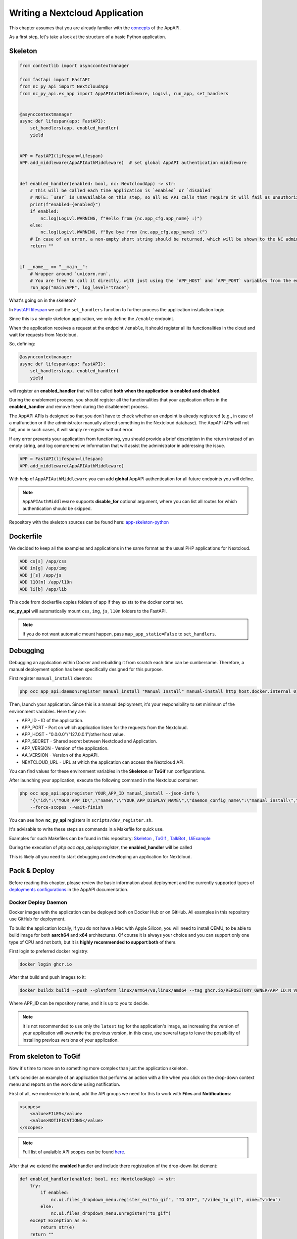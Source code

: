 Writing a Nextcloud Application
===============================

This chapter assumes that you are already familiar with the `concepts <https://cloud-py-api.github.io/app_api/Concepts.html>`_ of the AppAPI.

As a first step, let's take a look at the structure of a basic Python application.

Skeleton
--------

.. code-block:: python

    from contextlib import asynccontextmanager

    from fastapi import FastAPI
    from nc_py_api import NextcloudApp
    from nc_py_api.ex_app import AppAPIAuthMiddleware, LogLvl, run_app, set_handlers


    @asynccontextmanager
    async def lifespan(app: FastAPI):
        set_handlers(app, enabled_handler)
        yield


    APP = FastAPI(lifespan=lifespan)
    APP.add_middleware(AppAPIAuthMiddleware)  # set global AppAPI authentication middleware


    def enabled_handler(enabled: bool, nc: NextcloudApp) -> str:
        # This will be called each time application is `enabled` or `disabled`
        # NOTE: `user` is unavailable on this step, so all NC API calls that require it will fail as unauthorized.
        print(f"enabled={enabled}")
        if enabled:
            nc.log(LogLvl.WARNING, f"Hello from {nc.app_cfg.app_name} :)")
        else:
            nc.log(LogLvl.WARNING, f"Bye bye from {nc.app_cfg.app_name} :(")
        # In case of an error, a non-empty short string should be returned, which will be shown to the NC administrator.
        return ""


    if __name__ == "__main__":
        # Wrapper around `uvicorn.run`.
        # You are free to call it directly, with just using the `APP_HOST` and `APP_PORT` variables from the environment.
        run_app("main:APP", log_level="trace")

What's going on in the skeleton?

In `FastAPI lifespan <https://fastapi.tiangolo.com/advanced/events/?h=lifespan#lifespan>`_ we call the ``set_handlers`` function to further process the application installation logic.

Since this is a simple skeleton application, we only define the ``/enable`` endpoint.

When the application receives a request at the endpoint ``/enable``,
it should register all its functionalities in the cloud and wait for requests from Nextcloud.

So, defining:

.. code-block:: python

    @asynccontextmanager
    async def lifespan(app: FastAPI):
        set_handlers(app, enabled_handler)
        yield

will register an **enabled_handler** that will be called **both when the application is enabled and disabled**.

During the enablement process, you should register all the functionalities that your application offers
in the **enabled_handler** and remove them during the disablement process.

The AppAPI APIs is designed so that you don't have to check whether an endpoint is already registered
(e.g., in case of a malfunction or if the administrator manually altered something in the Nextcloud database).
The AppAPI APIs will not fail, and in such cases, it will simply re-register without error.

If any error prevents your application from functioning, you should provide a brief description in the return instead
of an empty string, and log comprehensive information that will assist the administrator in addressing the issue.

.. code-block:: python

    APP = FastAPI(lifespan=lifespan)
    APP.add_middleware(AppAPIAuthMiddleware)

With help of ``AppAPIAuthMiddleware`` you can add **global** AppAPI authentication for all future endpoints you will define.

.. note:: ``AppAPIAuthMiddleware`` supports **disable_for** optional argument, where you can list all routes for which authentication should be skipped.

Repository with the skeleton sources can be found here: `app-skeleton-python <https://github.com/cloud-py-api/app-skeleton-python>`_

Dockerfile
----------

We decided to keep all the examples and applications in the same format as the usual PHP applications for Nextcloud.

.. code-block::

    ADD cs[s] /app/css
    ADD im[g] /app/img
    ADD j[s] /app/js
    ADD l10[n] /app/l10n
    ADD li[b] /app/lib

This code from dockerfile copies folders of app if they exists to the docker container.

**nc_py_api** will automatically mount ``css``, ``img``, ``js``, ``l10n`` folders to the FastAPI.

.. note:: If you do not want automatic mount happen, pass ``map_app_static=False`` to ``set_handlers``.

Debugging
---------

Debugging an application within Docker and rebuilding it from scratch each time can be cumbersome.
Therefore, a manual deployment option has been specifically designed for this purpose.

First register ``manual_install`` daemon:

.. code-block:: shell

    php occ app_api:daemon:register manual_install "Manual Install" manual-install http host.docker.internal 0

Then, launch your application. Since this is a manual deployment, it's your responsibility to set minimum of the environment variables.
Here they are:

* APP_ID - ID of the application.
* APP_PORT - Port on which application listen for the requests from the Nextcloud.
* APP_HOST - "0.0.0.0"/"127.0.0.1"/other host value.
* APP_SECRET - Shared secret between Nextcloud and Application.
* APP_VERSION - Version of the application.
* AA_VERSION - Version of the AppAPI.
* NEXTCLOUD_URL - URL at which the application can access the Nextcloud API.

You can find values for these environment variables in the **Skeleton** or **ToGif** run configurations.

After launching your application, execute the following command in the Nextcloud container:

.. code-block:: shell

    php occ app_api:app:register YOUR_APP_ID manual_install --json-info \
        "{\"id\":\"YOUR_APP_ID\",\"name\":\"YOUR_APP_DISPLAY_NAME\",\"daemon_config_name\":\"manual_install\",\"version\":\"YOU_APP_VERSION\",\"secret\":\"YOUR_APP_SECRET\",\"scopes\":[\"ALL\"],\"port\":SELECTED_PORT,\"system\":0}" \
        --force-scopes --wait-finish

You can see how **nc_py_api** registers in ``scripts/dev_register.sh``.

It's advisable to write these steps as commands in a Makefile for quick use.

Examples for such Makefiles can be found in this repository:
`Skeleton <https://github.com/cloud-py-api/nc_py_api/blob/main/examples/as_app/skeleton/Makefile>`_ ,
`ToGif <https://github.com/cloud-py-api/nc_py_api/blob/main/examples/as_app/to_gif/Makefile>`_ ,
`TalkBot <https://github.com/cloud-py-api/talk_bot_ai_example/blob/main/Makefile>`_ ,
`UiExample <https://github.com/cloud-py-api/ui_example/blob/main/Makefile>`_

During the execution of `php occ app_api:app:register`, the **enabled_handler** will be called

This is likely all you need to start debugging and developing an application for Nextcloud.

Pack & Deploy
-------------

Before reading this chapter, please review the basic information about deployment
and the currently supported types of
`deployments configurations <https://cloud-py-api.github.io/app_api/DeployConfigurations.html>`_ in the AppAPI documentation.

Docker Deploy Daemon
""""""""""""""""""""

Docker images with the application can be deployed both on Docker Hub or on GitHub.
All examples in this repository use GitHub for deployment.

To build the application locally, if you do not have a Mac with Apple Silicon, you will need to install QEMU, to be able
to build image for both **aarch64** and **x64** architectures. Of course it is always your choice and you can support only one type
of CPU and not both, but it is **highly recommended to support both** of them.

First login to preferred docker registry:

.. code-block:: shell

    docker login ghcr.io

After that build and push images to it:

.. code-block:: shell

    docker buildx build --push --platform linux/arm64/v8,linux/amd64 --tag ghcr.io/REPOSITORY_OWNER/APP_ID:N_VERSION .

Where APP_ID can be repository name, and it is up to you to decide.

.. note:: It is not recommended to use only the ``latest`` tag for the application's image, as increasing the version
    of your application will overwrite the previous version, in this case, use several tags to leave the possibility
    of installing previous versions of your application.

From skeleton to ToGif
----------------------

Now it's time to move on to something more complex than just the application skeleton.

Let's consider an example of an application that performs an action with a file when
you click on the drop-down context menu and reports on the work done using notification.

First of all, we modernize info.ixml, add the API groups we need for this to work with **Files** and **Notifications**:

.. code-block:: xml

    <scopes>
        <value>FILES</value>
        <value>NOTIFICATIONS</value>
    </scopes>

.. note:: Full list of avalaible API scopes can be found `here <https://cloud-py-api.github.io/app_api/tech_details/ApiScopes.html>`_.

After that we extend the **enabled** handler and include there registration of the drop-down list element:

.. code-block:: python

    def enabled_handler(enabled: bool, nc: NextcloudApp) -> str:
        try:
            if enabled:
                nc.ui.files_dropdown_menu.register_ex("to_gif", "TO GIF", "/video_to_gif", mime="video")
            else:
                nc.ui.files_dropdown_menu.unregister("to_gif")
        except Exception as e:
            return str(e)
        return ""

After that, let's define the **"/video_to_gif"** endpoint that we had registered in previous step:

.. code-block:: python

    @APP.post("/video_to_gif")
    async def video_to_gif(
        files: ActionFileInfoExtended,
        nc: Annotated[NextcloudApp, Depends(nc_app)],
        background_tasks: BackgroundTasks,
    ):
        for one_file in files.files:
            background_tasks.add_task(convert_video_to_gif, one_file.to_fs_node(), nc)
        return responses.Response()

We see two parameters ``files`` and ``BackgroundTasks``, let's start with the last one, with **BackgroundTasks**:

FastAPI `BackgroundTasks <https://fastapi.tiangolo.com/tutorial/background-tasks/?h=backgroundtasks#background-tasks>`_ documentation.

Since in most cases, the tasks that the application will perform will depend either on additional network calls or
heavy calculations and we cannot guarantee a fast completion time, it is recommended to always try to return
an empty response (which will be a status of 200) and in the background already slowly perform operations.

The last parameter is a structure describing the action and the file on which it needs to be performed,
which is passed by the AppAPI when clicking on the drop-down context menu of the file.

We use the built-in ``to_fs_node`` method of :py:class:`~nc_py_api.files.ActionFileInfoExtended` to get a standard
:py:class:`~nc_py_api.files.FsNode` class that describes the file and pass the FsNode class instance to the background task.

In the **convert_video_to_gif** function, a standard conversion using ``OpenCV`` from a video file to a GIF image occurs,
and since this is not directly related to working with NextCloud, we will skip this for now.

**ToGif** example `full source <https://github.com/cloud-py-api/nc_py_api/blob/main/examples/as_app/to_gif/lib/main.py>`_ code.

Life wo AppAPIAuthMiddleware
----------------------------

If for some reason you do not want to use global AppAPI authentication **nc_py_api** provides a FastAPI Dependency for authentication your endpoints.

This is a modified endpoint from ``to_gif`` example:

.. code-block:: python

    @APP.post("/video_to_gif")
    async def video_to_gif(
        file: ActionFileInfo,
        nc: Annotated[NextcloudApp, Depends(nc_app)],
        background_tasks: BackgroundTasks,
    ):
        background_tasks.add_task(convert_video_to_gif, file.actionFile.to_fs_node(), nc)
        return Response()


Here we see: **nc: Annotated[NextcloudApp, Depends(nc_app)]**

For those who already know how FastAPI works, everything should be clear by now,
and for those who have not, it is very important to understand that:

    It is a declaration of FastAPI `dependency <https://fastapi.tiangolo.com/tutorial/dependencies/#dependencies>`_ to be executed
    before the code of **video_to_gif** starts execution.

And this required dependency handles authentication and returns an instance of the :py:class:`~nc_py_api.nextcloud.NextcloudApp`
class that allows you to make requests to Nextcloud.

.. note:: NcPyAPI is clever enough to detect whether global authentication handler is enabled, and not perform authentication twice for performance reasons.

This chapter ends here, but the next topics are even more intriguing.
